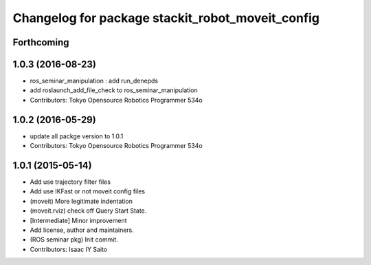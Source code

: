 ^^^^^^^^^^^^^^^^^^^^^^^^^^^^^^^^^^^^^^^^^^^^^^^^^
Changelog for package stackit_robot_moveit_config
^^^^^^^^^^^^^^^^^^^^^^^^^^^^^^^^^^^^^^^^^^^^^^^^^

Forthcoming
-----------

1.0.3 (2016-08-23)
------------------
* ros_seminar_manipulation : add run_denepds
* add roslaunch_add_file_check to ros_seminar_manipulation
* Contributors: Tokyo Opensource Robotics Programmer 534o

1.0.2 (2016-05-29)
------------------
* update all packge version to 1.0.1
* Contributors: Tokyo Opensource Robotics Programmer 534o

1.0.1 (2015-05-14)
------------------
* Add use trajectory filter files
* Add use IKFast or not moveit config files
* (moveit) More legitimate indentation
* (moveit.rviz) check off Query Start State.
* [Intermediate] Minor improvement
* Add license, author and maintainers.
* (ROS seminar pkg) Init commit.
* Contributors: Isaac IY Saito
